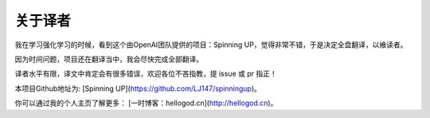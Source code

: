 ================
关于译者
================

我在学习强化学习的时候，看到这个由OpenAI团队提供的项目：Spinning UP，觉得非常不错，于是决定全盘翻译，以飨读者。

因为时间问题，项目还在翻译当中，我会尽快完成全部翻译。

译者水平有限，译文中肯定会有很多错误，欢迎各位不吝指教，提 issue 或 pr 指正！

本项目Github地址为: [Spinning UP](https://github.com/LJ147/spinningup)。

你可以通过我的个人主页了解更多： [一时博客：hellogod.cn](http://hellogod.cn)。


